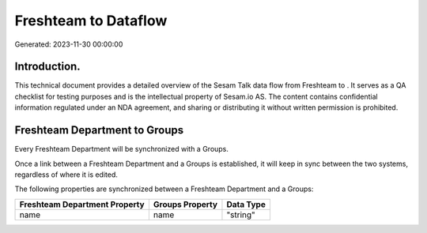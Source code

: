 ======================
Freshteam to  Dataflow
======================

Generated: 2023-11-30 00:00:00

Introduction.
------------

This technical document provides a detailed overview of the Sesam Talk data flow from Freshteam to . It serves as a QA checklist for testing purposes and is the intellectual property of Sesam.io AS. The content contains confidential information regulated under an NDA agreement, and sharing or distributing it without written permission is prohibited.

Freshteam Department to  Groups
-------------------------------
Every Freshteam Department will be synchronized with a  Groups.

Once a link between a Freshteam Department and a  Groups is established, it will keep in sync between the two systems, regardless of where it is edited.

The following properties are synchronized between a Freshteam Department and a  Groups:

.. list-table::
   :header-rows: 1

   * - Freshteam Department Property
     -  Groups Property
     -  Data Type
   * - name
     - name
     - "string"


